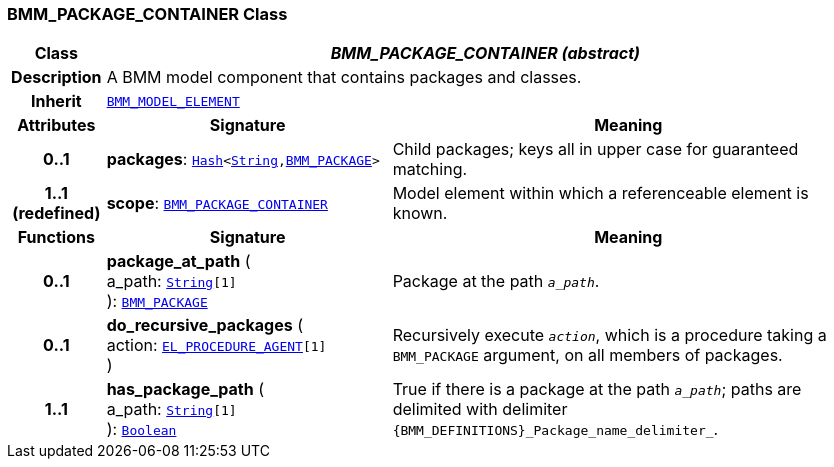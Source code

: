 === BMM_PACKAGE_CONTAINER Class

[cols="^1,3,5"]
|===
h|*Class*
2+^h|*__BMM_PACKAGE_CONTAINER (abstract)__*

h|*Description*
2+a|A BMM model component that contains packages and classes.

h|*Inherit*
2+|`<<_bmm_model_element_class,BMM_MODEL_ELEMENT>>`

h|*Attributes*
^h|*Signature*
^h|*Meaning*

h|*0..1*
|*packages*: `link:/releases/BASE/{base_release}/foundation_types.html#_hash_class[Hash^]<link:/releases/BASE/{base_release}/foundation_types.html#_string_class[String^],<<_bmm_package_class,BMM_PACKAGE>>>`
a|Child packages; keys all in upper case for guaranteed matching.

h|*1..1 +
(redefined)*
|*scope*: `<<_bmm_package_container_class,BMM_PACKAGE_CONTAINER>>`
a|Model element within which a referenceable element is known.
h|*Functions*
^h|*Signature*
^h|*Meaning*

h|*0..1*
|*package_at_path* ( +
a_path: `link:/releases/BASE/{base_release}/foundation_types.html#_string_class[String^][1]` +
): `<<_bmm_package_class,BMM_PACKAGE>>`
a|Package at the path `_a_path_`.

h|*0..1*
|*do_recursive_packages* ( +
action: `<<_el_procedure_agent_class,EL_PROCEDURE_AGENT>>[1]` +
)
a|Recursively execute `_action_`, which is a procedure taking a `BMM_PACKAGE` argument, on all members of packages.

h|*1..1*
|*has_package_path* ( +
a_path: `link:/releases/BASE/{base_release}/foundation_types.html#_string_class[String^][1]` +
): `link:/releases/BASE/{base_release}/foundation_types.html#_boolean_class[Boolean^]`
a|True if there is a package at the path `_a_path_`; paths are delimited with delimiter `{BMM_DEFINITIONS}_Package_name_delimiter_`.
|===
